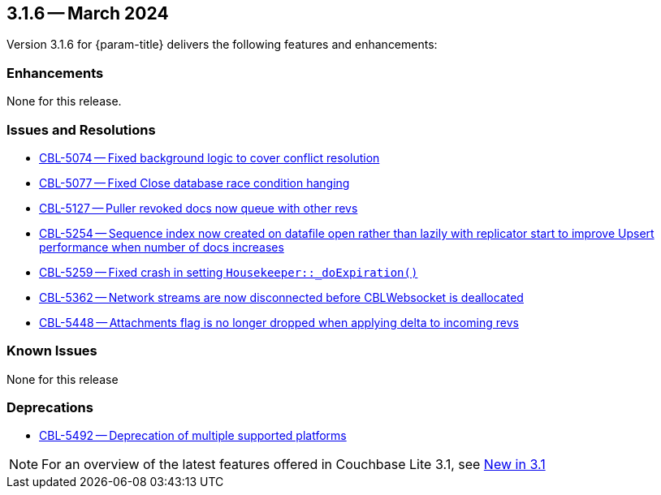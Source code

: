 [#maint-3-1-6]
== 3.1.6 -- March 2024

Version 3.1.6 for {param-title} delivers the following features and enhancements:

=== Enhancements

None for this release.

=== Issues and Resolutions

* https://issues.couchbase.com/browse/CBL-5074[CBL-5074 -- Fixed background logic to cover conflict resolution]

* https://issues.couchbase.com/browse/CBL-5077[CBL-5077 -- Fixed Close database race condition hanging]

* https://issues.couchbase.com/browse/CBL-5127[CBL-5127 -- Puller revoked docs now queue with other revs]

* https://issues.couchbase.com/browse/CBL-5254[CBL-5254 -- Sequence index now created on datafile open rather than lazily with replicator start to improve Upsert performance when number of docs increases]

* https://issues.couchbase.com/browse/CBL-5259[CBL-5259 -- Fixed crash in setting `Housekeeper::_doExpiration()`]

* https://issues.couchbase.com/browse/CBL-5362[CBL-5362 -- Network streams are now disconnected before CBLWebsocket is deallocated]

* https://issues.couchbase.com/browse/CBL-5448[CBL-5448 -- Attachments flag is no longer dropped when applying delta to incoming revs]

=== Known Issues

None for this release

=== Deprecations

* https://issues.couchbase.com/browse/CBL-5492[CBL-5492 -- Deprecation of multiple supported platforms]

NOTE: For an overview of the latest features offered in Couchbase Lite 3.1, see xref:ROOT:cbl-whatsnew.adoc[New in 3.1]
